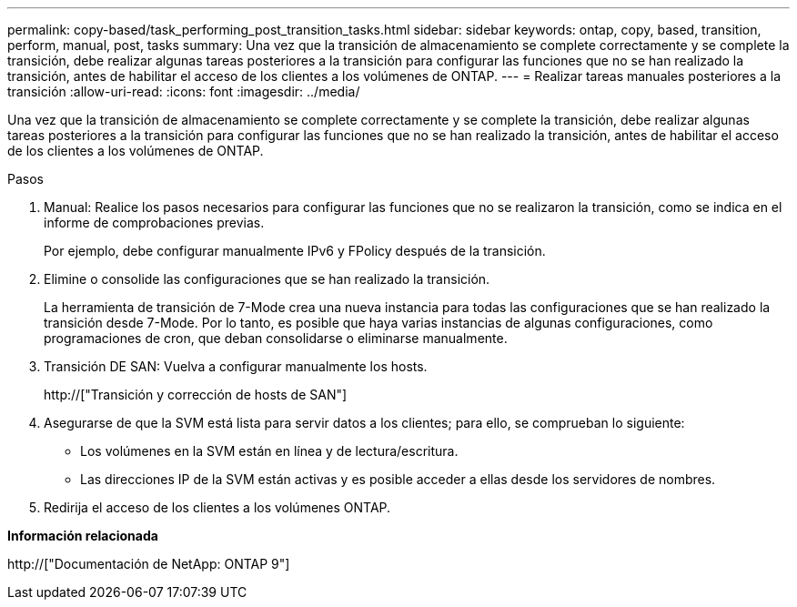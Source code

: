 ---
permalink: copy-based/task_performing_post_transition_tasks.html 
sidebar: sidebar 
keywords: ontap, copy, based, transition, perform, manual, post, tasks 
summary: Una vez que la transición de almacenamiento se complete correctamente y se complete la transición, debe realizar algunas tareas posteriores a la transición para configurar las funciones que no se han realizado la transición, antes de habilitar el acceso de los clientes a los volúmenes de ONTAP. 
---
= Realizar tareas manuales posteriores a la transición
:allow-uri-read: 
:icons: font
:imagesdir: ../media/


[role="lead"]
Una vez que la transición de almacenamiento se complete correctamente y se complete la transición, debe realizar algunas tareas posteriores a la transición para configurar las funciones que no se han realizado la transición, antes de habilitar el acceso de los clientes a los volúmenes de ONTAP.

.Pasos
. Manual: Realice los pasos necesarios para configurar las funciones que no se realizaron la transición, como se indica en el informe de comprobaciones previas.
+
Por ejemplo, debe configurar manualmente IPv6 y FPolicy después de la transición.

. Elimine o consolide las configuraciones que se han realizado la transición.
+
La herramienta de transición de 7-Mode crea una nueva instancia para todas las configuraciones que se han realizado la transición desde 7-Mode. Por lo tanto, es posible que haya varias instancias de algunas configuraciones, como programaciones de cron, que deban consolidarse o eliminarse manualmente.

. Transición DE SAN: Vuelva a configurar manualmente los hosts.
+
http://["Transición y corrección de hosts de SAN"]

. Asegurarse de que la SVM está lista para servir datos a los clientes; para ello, se comprueban lo siguiente:
+
** Los volúmenes en la SVM están en línea y de lectura/escritura.
** Las direcciones IP de la SVM están activas y es posible acceder a ellas desde los servidores de nombres.


. Redirija el acceso de los clientes a los volúmenes ONTAP.


*Información relacionada*

http://["Documentación de NetApp: ONTAP 9"]

